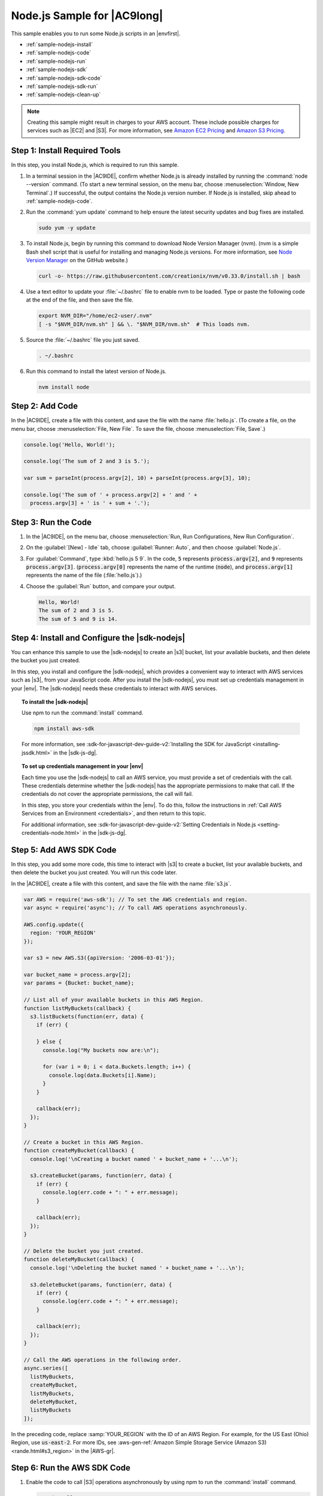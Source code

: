 .. Copyright 2010-2018 Amazon.com, Inc. or its affiliates. All Rights Reserved.

   This work is licensed under a Creative Commons Attribution-NonCommercial-ShareAlike 4.0
   International License (the "License"). You may not use this file except in compliance with the
   License. A copy of the License is located at http://creativecommons.org/licenses/by-nc-sa/4.0/.

   This file is distributed on an "AS IS" BASIS, WITHOUT WARRANTIES OR CONDITIONS OF ANY KIND,
   either express or implied. See the License for the specific language governing permissions and
   limitations under the License.

.. _sample-nodejs:

############################
Node.js Sample for |AC9long|
############################

.. meta::
    :description:
        Provides a hands-on sample that you can use to experiment with Node.js in AWS Cloud9.

This sample enables you to run some Node.js scripts in an |envfirst|.

* :ref:`sample-nodejs-install`
* :ref:`sample-nodejs-code`
* :ref:`sample-nodejs-run`
* :ref:`sample-nodejs-sdk`
* :ref:`sample-nodejs-sdk-code`
* :ref:`sample-nodejs-sdk-run`
* :ref:`sample-nodejs-clean-up`

.. note::

   .. include:: _sample-prereqs.txt

   Creating this sample might result in charges to your AWS account. These include possible charges for services such as |EC2| and |S3|. For more information, see
   `Amazon EC2 Pricing <https://aws.amazon.com/ec2/pricing/>`_ and `Amazon S3 Pricing <https://aws.amazon.com/s3/pricing/>`_.

.. _sample-nodejs-install:

Step 1: Install Required Tools
==============================

In this step, you install Node.js, which is required to run this sample.

#. In a terminal session in the |AC9IDE|, confirm whether Node.js is already installed by running the :command:`node --version` command. (To start a new terminal session,
   on the menu bar, choose :menuselection:`Window, New Terminal`.) If successful, the output contains
   the Node.js version number. If Node.js is installed, skip ahead to :ref:`sample-nodejs-code`.
#. Run the :command:`yum update` command to help ensure the latest security updates and bug fixes are installed.

   .. code-block:: sh

      sudo yum -y update

#. To install Node.js, begin by running this command to download Node Version Manager (nvm). (nvm is a simple
   Bash shell script that is useful for installing and managing Node.js versions. For more information, see
   `Node Version Manager <https://github.com/creationix/nvm/blob/master/README.md>`_ on the GitHub website.)

   .. code-block:: sh

      curl -o- https://raw.githubusercontent.com/creationix/nvm/v0.33.0/install.sh | bash

#. Use a text editor to update your :file:`~/.bashrc` file to enable nvm to be loaded. Type or paste the following code at the end of the file, and then save the file.

   .. code-block:: sh

      export NVM_DIR="/home/ec2-user/.nvm"
      [ -s "$NVM_DIR/nvm.sh" ] && \. "$NVM_DIR/nvm.sh"  # This loads nvm.

#. Source the :file:`~/.bashrc` file you just saved.

   .. code-block:: sh

      . ~/.bashrc

#. Run this command to install the latest version of Node.js.

   .. code-block:: sh

      nvm install node

.. _sample-nodejs-code:

Step 2: Add Code
================

In the |AC9IDE|, create a file with this content, and save the file with the name :file:`hello.js`.
(To create a file, on the menu bar, choose :menuselection:`File, New File`. To save the file, choose :menuselection:`File, Save`.)

.. code-block:: javascript

   console.log('Hello, World!');

   console.log('The sum of 2 and 3 is 5.');

   var sum = parseInt(process.argv[2], 10) + parseInt(process.argv[3], 10);

   console.log('The sum of ' + process.argv[2] + ' and ' +
     process.argv[3] + ' is ' + sum + '.');

.. _sample-nodejs-run:

Step 3: Run the Code
====================

#. In the |AC9IDE|, on the menu bar, choose :menuselection:`Run, Run Configurations, New Run Configuration`.
#. On the :guilabel:`[New] - Idle` tab, choose :guilabel:`Runner: Auto`, and then choose :guilabel:`Node.js`.
#. For :guilabel:`Command`, type :kbd:`hello.js 5 9`. In the code, :code:`5` represents :code:`process.argv[2]`,
   and :code:`9` represents :code:`process.argv[3]`. (:code:`process.argv[0]` represents the name of the runtime (:code:`node`), and :code:`process.argv[1]` represents the name
   of the file (:file:`hello.js`).)
#. Choose the :guilabel:`Run` button, and compare your output.

   .. code-block:: text

      Hello, World!
      The sum of 2 and 3 is 5.
      The sum of 5 and 9 is 14.

.. image:: images/ide-nodejs-simple.png
   :width: 100%
   :alt: Node.js output after running the code in the AWS Cloud9 IDE

.. _sample-nodejs-sdk:

Step 4: Install and Configure the |sdk-nodejs|
==============================================

You can enhance this sample to use the |sdk-nodejs| to create an |s3| bucket, list your available buckets, and then delete the bucket you just created.

In this step, you install and configure the |sdk-nodejs|, which provides a convenient way to interact with AWS services such as |s3|, from your JavaScript code.
After you install the |sdk-nodejs|, you must set up credentials management in your |env|. The |sdk-nodejs| needs these credentials to interact with AWS services.

.. topic:: To install the |sdk-nodejs|

   Use npm to run the :command:`install` command.

   .. code-block:: sh

      npm install aws-sdk

   For more information, see :sdk-for-javascript-dev-guide-v2:`Installing the SDK for JavaScript <installing-jssdk.html>` in the
   |sdk-js-dg|.

.. topic:: To set up credentials management in your |env|

   Each time you use the |sdk-nodejs| to call an AWS service, you must provide a set of credentials with the call. These credentials determine whether the |sdk-nodejs| has the appropriate permissions to make that call. If the
   credentials do not cover the appropriate permissions, the call will fail.

   In this step, you store your credentials within the |env|. To do this, follow the instructions in :ref:`Call AWS Services from an Environment <credentials>`, and then return to this topic.

   For additional information, see :sdk-for-javascript-dev-guide-v2:`Setting Credentials in Node.js <setting-credentials-node.html>` in the
   |sdk-js-dg|.

.. _sample-nodejs-sdk-code:

Step 5: Add AWS SDK Code
========================

In this step, you add some more code, this time to interact with |s3| to create a bucket, list your available buckets, and then delete the bucket you just created. You
will run this code later.

In the |AC9IDE|, create a file with this content, and save the file with the name :file:`s3.js`.

.. code-block:: javascript

   var AWS = require('aws-sdk'); // To set the AWS credentials and region.
   var async = require('async'); // To call AWS operations asynchronously.

   AWS.config.update({
     region: 'YOUR_REGION'
   });

   var s3 = new AWS.S3({apiVersion: '2006-03-01'});

   var bucket_name = process.argv[2];
   var params = {Bucket: bucket_name};

   // List all of your available buckets in this AWS Region.
   function listMyBuckets(callback) {
     s3.listBuckets(function(err, data) {
       if (err) {

       } else {
         console.log("My buckets now are:\n");

         for (var i = 0; i < data.Buckets.length; i++) {
           console.log(data.Buckets[i].Name);
         }
       }

       callback(err);
     });
   }

   // Create a bucket in this AWS Region.
   function createMyBucket(callback) {
     console.log('\nCreating a bucket named ' + bucket_name + '...\n');

     s3.createBucket(params, function(err, data) {
       if (err) {
         console.log(err.code + ": " + err.message);
       }

       callback(err);
     });
   }

   // Delete the bucket you just created.
   function deleteMyBucket(callback) {
     console.log('\nDeleting the bucket named ' + bucket_name + '...\n');

     s3.deleteBucket(params, function(err, data) {
       if (err) {
         console.log(err.code + ": " + err.message);
       }

       callback(err);
     });
   }

   // Call the AWS operations in the following order.
   async.series([
     listMyBuckets,
     createMyBucket,
     listMyBuckets,
     deleteMyBucket,
     listMyBuckets
   ]);

In the preceding code, replace :samp:`YOUR_REGION` with the ID of an AWS Region. For example, for the US East (Ohio) Region, use :code:`us-east-2`.
For more IDs, see :aws-gen-ref:`Amazon Simple Storage Service (Amazon S3) <rande.html#s3_region>` in the |AWS-gr|.

.. _sample-nodejs-sdk-run:

Step 6: Run the AWS SDK Code
============================

#. Enable the code to call |S3| operations asynchronously by using npm to run the :command:`install` command.

   .. code-block:: sh

      npm install async

#. In the |AC9IDE|, on the menu bar, choose :menuselection:`Run, Run Configurations, New Run Configuration`.
#. On the :guilabel:`[New] - Idle` tab, choose :guilabel:`Runner: Auto`, and then choose :guilabel:`Node.js`.
#. For :guilabel:`Command`, type :samp:`s3.js {YOUR-BUCKET-NAME}`, where :samp:`{YOUR-BUCKET-NAME}` is the name of the bucket you want to create and then delete.

   .. image:: images/ide-nodejs-sdk.png
      :width: 100%
      :alt: Running the AWS SDK for Node.js code in the AWS Cloud9 IDE

#. Choose the :guilabel:`Run` button, and compare your output.

   .. code-block:: text

      My buckets now are:

      Creating a new bucket named 'my-test-bucket'...

      My buckets now are:

      my-test-bucket

      Deleting the bucket named 'my-test-bucket'...

      My buckets now are:

.. _sample-nodejs-clean-up:

Step 7: Clean Up
================

To prevent ongoing charges to your AWS account after you're done using this sample, you should delete the |env|.
For instructions, see :doc:`Deleting an Environment <delete-environment>`.
